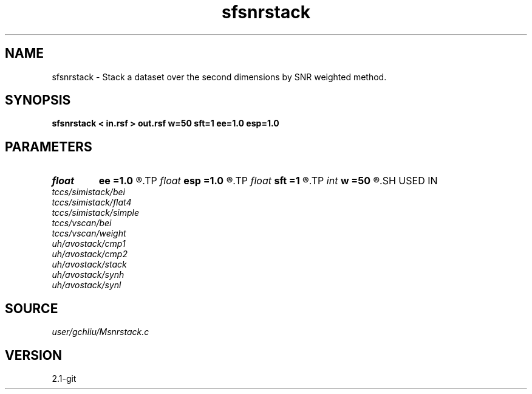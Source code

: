 .TH sfsnrstack 1  "APRIL 2019" Madagascar "Madagascar Manuals"
.SH NAME
sfsnrstack \- Stack a dataset over the second dimensions by SNR weighted method. 
.SH SYNOPSIS
.B sfsnrstack < in.rsf > out.rsf w=50 sft=1 ee=1.0 esp=1.0
.SH PARAMETERS
.PD 0
.TP
.I float  
.B ee
.B =1.0
.R  
.TP
.I float  
.B esp
.B =1.0
.R  
.TP
.I float  
.B sft
.B =1
.R  	weight shift
.TP
.I int    
.B w
.B =50
.R  	sliding window size
.SH USED IN
.TP
.I tccs/simistack/bei
.TP
.I tccs/simistack/flat4
.TP
.I tccs/simistack/simple
.TP
.I tccs/vscan/bei
.TP
.I tccs/vscan/weight
.TP
.I uh/avostack/cmp1
.TP
.I uh/avostack/cmp2
.TP
.I uh/avostack/stack
.TP
.I uh/avostack/synh
.TP
.I uh/avostack/synl
.SH SOURCE
.I user/gchliu/Msnrstack.c
.SH VERSION
2.1-git

